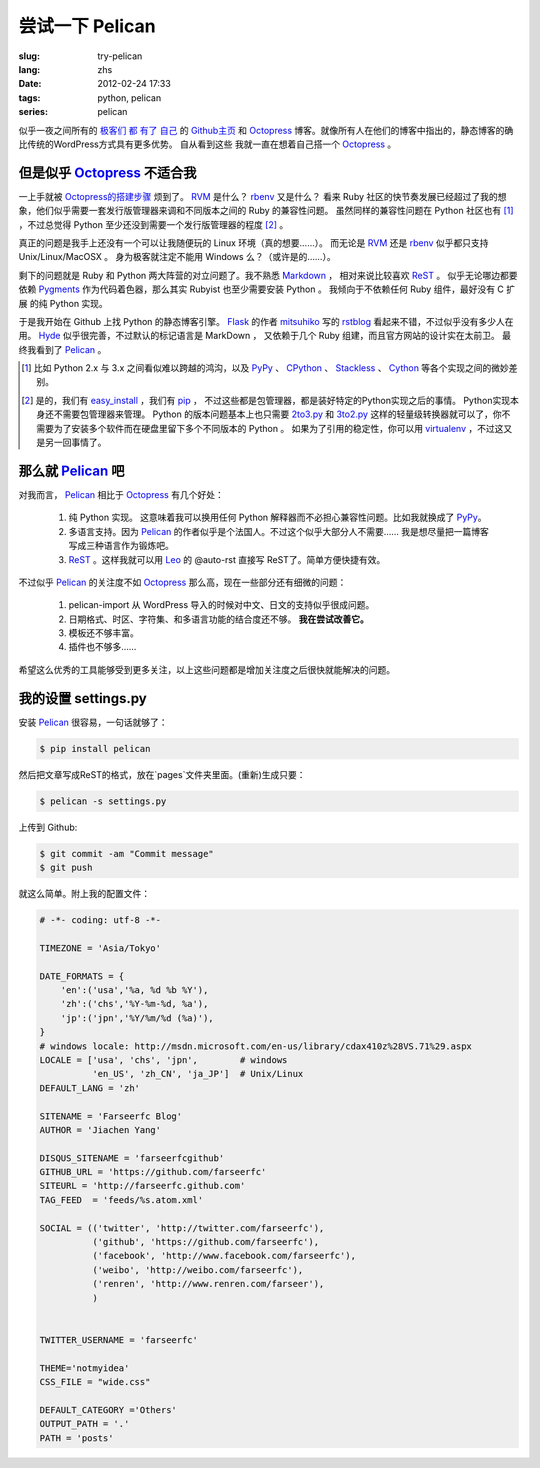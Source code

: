 尝试一下 Pelican
====================

:slug: try-pelican
:lang: zhs
:date: 2012-02-24 17:33
:tags: python, pelican
:series: pelican

似乎一夜之间所有的
`极客们 <http://blog.yxwang.me/2011/11/migrated-to-octopress/>`_
`都 <http://xoyo.name/2012/02/migrate-to-octopress/>`_
`有了 <http://blog.xdite.net/posts/2011/10/07/what-is-octopress/>`_
`自己 <http://www.yangzhiping.com/tech/octopress.html>`_
的 `Github主页 <http://pages.github.com/#user__organization_pages>`_
和 Octopress_ 博客。就像所有人在他们的博客中指出的，静态博客的确比传统的WordPress方式具有更多优势。 自从看到这些
我就一直在想着自己搭一个 Octopress_ 。

.. _Octopress: http://octopress.org/

.. _Pelican: http://pelican.notmyidea.org/en/latest/

但是似乎 Octopress_ 不适合我
++++++++++++++++++++++++++++++++++++

一上手就被 `Octopress的搭建步骤 <http://octopress.org/docs/setup/>`_ 烦到了。 RVM_ 是什么？ rbenv_ 又是什么？
看来 Ruby 社区的快节奏发展已经超过了我的想象，他们似乎需要一套发行版管理器来调和不同版本之间的 Ruby 的兼容性问题。
虽然同样的兼容性问题在 Python 社区也有 [#]_ ，不过总觉得 Python 至少还没到需要一个发行版管理器的程度 [#]_ 。

真正的问题是我手上还没有一个可以让我随便玩的 Linux 环境（真的想要……）。 而无论是 RVM_ 还是 rbenv_ 似乎都只支持 Unix/Linux/MacOSX 。 身为极客就注定不能用 Windows 么？（或许是的……）。

剩下的问题就是 Ruby 和 Python 两大阵营的对立问题了。我不熟悉 Markdown_ ， 相对来说比较喜欢 ReST_ 。 似乎无论哪边都要
依赖 Pygments_ 作为代码着色器，那么其实 Rubyist 也至少需要安装 Python 。 我倾向于不依赖任何 Ruby 组件，最好没有 C 扩展
的纯 Python 实现。

于是我开始在 Github 上找 Python 的静态博客引擎。 Flask_ 的作者 mitsuhiko_ 写的 rstblog_ 看起来不错，不过似乎没有多少人在用。 Hyde_ 似乎很完善，不过默认的标记语言是 MarkDown ， 又依赖于几个 Ruby 组建，而且官方网站的设计实在太前卫。 最终我看到了 Pelican_ 。

.. [#] 比如 Python 2.x 与 3.x 之间看似难以跨越的鸿沟，以及 PyPy_ 、 CPython_ 、 Stackless_ 、 Cython_ 等各个实现之间的微妙差别。

.. [#] 是的，我们有 easy_install_ ，我们有 pip_ ， 不过这些都是包管理器，都是装好特定的Python实现之后的事情。 Python实现本身还不需要包管理器来管理。 Python 的版本问题基本上也只需要 2to3.py_ 和 3to2.py_ 这样的轻量级转换器就可以了，你不需要为了安装多个软件而在硬盘里留下多个不同版本的 Python 。 如果为了引用的稳定性，你可以用 virtualenv_ ，不过这又是另一回事情了。

.. _RVM: http://beginrescueend.com/

.. _rbenv: https://github.com/sstephenson/rbenv

.. _PyPy: http://pypy.org/

.. _CPython: http://python.org/

.. _Stackless: http://www.stackless.com/

.. _Cython: http://cython.org/

.. _easy_install: http://packages.python.org/distribute/easy_install.html

.. _pip: http://www.pip-installer.org/en/latest/index.html

.. _2to3.py: http://docs.python.org/release/3.0.1/library/2to3.html

.. _3to2.py: http://www.startcodon.com/wordpress/?cat=8

.. _virtualenv: http://pypi.python.org/pypi/virtualenv

.. _Markdown: http://daringfireball.net/projects/markdown/

.. _ReST: http://docutils.sourceforge.net/rst.html

.. _Pygments: http://pygments.org/

.. _Flask: http://flask.pocoo.org/

.. _mitsuhiko: https://github.com/mitsuhiko

.. _rstblog: https://github.com/mitsuhiko/rstblog

.. _Hyde: http://ringce.com/hyde

那么就 Pelican_ 吧
++++++++++++++++++++++

对我而言， Pelican_ 相比于 Octopress_ 有几个好处：

 #. 纯 Python 实现。 这意味着我可以换用任何 Python 解释器而不必担心兼容性问题。比如我就换成了 PyPy_。
 #. 多语言支持。因为 Pelican_ 的作者似乎是个法国人。不过这个似乎大部分人不需要…… 我是想尽量把一篇博客写成三种语言作为锻炼吧。
 #. ReST_ 。这样我就可以用 Leo_ 的 @auto-rst 直接写 ReST了。简单方便快捷有效。
 
不过似乎 Pelican_ 的关注度不如 Octopress_ 那么高，现在一些部分还有细微的问题：

 #. pelican-import 从 WordPress 导入的时候对中文、日文的支持似乎很成问题。
 #. 日期格式、时区、字符集、和多语言功能的结合度还不够。  **我在尝试改善它。**
 #. 模板还不够丰富。
 #. 插件也不够多……

希望这么优秀的工具能够受到更多关注，以上这些问题都是增加关注度之后很快就能解决的问题。
 
.. _Leo: http://webpages.charter.net/edreamleo/front.html

我的设置 settings.py
++++++++++++++++++++++++

安装 Pelican_ 很容易，一句话就够了：

.. code-block:: console

    $ pip install pelican

然后把文章写成ReST的格式，放在`pages`文件夹里面。(重新)生成只要：


.. code-block:: console

    $ pelican -s settings.py
    
上传到 Github:

.. code-block:: console

    $ git commit -am "Commit message"
    $ git push

就这么简单。附上我的配置文件：

.. code-block:: python
    
    # -*- coding: utf-8 -*-
    
    TIMEZONE = 'Asia/Tokyo'
    
    DATE_FORMATS = {
        'en':('usa','%a, %d %b %Y'),
        'zh':('chs','%Y-%m-%d, %a'),
        'jp':('jpn','%Y/%m/%d (%a)'),
    }
    # windows locale: http://msdn.microsoft.com/en-us/library/cdax410z%28VS.71%29.aspx
    LOCALE = ['usa', 'chs', 'jpn',        # windows
              'en_US', 'zh_CN', 'ja_JP']  # Unix/Linux
    DEFAULT_LANG = 'zh'
    
    SITENAME = 'Farseerfc Blog'
    AUTHOR = 'Jiachen Yang'
    
    DISQUS_SITENAME = 'farseerfcgithub'
    GITHUB_URL = 'https://github.com/farseerfc'
    SITEURL = 'http://farseerfc.github.com'
    TAG_FEED  = 'feeds/%s.atom.xml'
    
    SOCIAL = (('twitter', 'http://twitter.com/farseerfc'),
              ('github', 'https://github.com/farseerfc'),
              ('facebook', 'http://www.facebook.com/farseerfc'),
              ('weibo', 'http://weibo.com/farseerfc'),
              ('renren', 'http://www.renren.com/farseer'),
              )
              
    
    TWITTER_USERNAME = 'farseerfc'
    
    THEME='notmyidea'
    CSS_FILE = "wide.css"
    
    DEFAULT_CATEGORY ='Others'
    OUTPUT_PATH = '.'
    PATH = 'posts'

